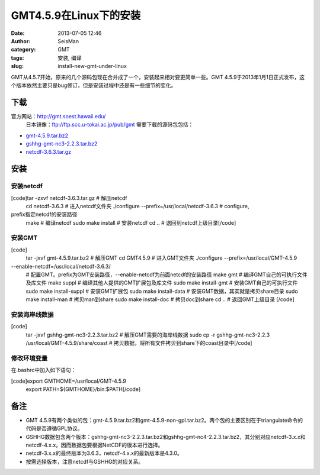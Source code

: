 GMT4.5.9在Linux下的安装
#####################################################
:date: 2013-07-05 12:46
:author: SeisMan
:category: GMT
:tags: 安装, 编译
:slug: install-new-gmt-under-linux

GMT从4.5.7开始，原来的几个源码包现在合并成了一个，安装起来相对要更简单一些。GMT
4.5.9于2013年1月1日正式发布，这个版本依然主要只是bug修订，但是安装过程中还是有一些细节的变化。

下载
~~~~

官方网站：\ `http://gmt.soest.hawaii.edu/`_
 日本镜像：\ `ftp://ftp.scc.u-tokai.ac.jp/pub/gmt`_
 需要下载的源码包包括：

-  `gmt-4.5.9.tar.bz2`_
-  `gshhg-gmt-nc3-2.2.3.tar.bz2`_
-  `netcdf-3.6.3.tar.gz`_

安装
~~~~

安装netcdf
^^^^^^^^^^

[code]tar -zxvf netcdf-3.6.3.tar.gz # 解压netcdf
 cd netcdf-3.6.3 # 进入netcdf文件夹
 ./configure --prefix=/usr/local/netcdf-3.6.3 # configure,
prefix指定netcdf的安装路径
 make # 编译netcdf
 sudo make install # 安装netcdf
 cd .. # 退回到netcdf上级目录[/code]

安装GMT
^^^^^^^

[code]
 tar -jxvf gmt-4.5.9.tar.bz2 # 解压GMT
 cd GMT4.5.9 # 进入GMT文件夹
 ./configure --prefix=/usr/local/GMT-4.5.9
--enable-netcdf=/usr/local/netcdf-3.6.3/
 # 配置GMT。prefix为GMT安装路径，--enable-netcdf为前面netcdf的安装路径
 make gmt # 编译GMT自己的可执行文件及库文件
 make suppl # 编译其他人提供的GMT扩展包及库文件
 sudo make install-gmt # 安装GMT自己的可执行文件
 sudo make install-suppl # 安装GMT扩展包
 sudo make install-data # 安装GMT数据，其实就是拷贝share目录
 sudo make install-man # 拷贝man到share
 sudo make install-doc # 拷贝doc到share
 cd .. # 返回GMT上级目录
 [/code]

安装海岸线数据
^^^^^^^^^^^^^^

[code]
 tar -jxvf gshhg-gmt-nc3-2.2.3.tar.bz2 # 解压GMT需要的海岸线数据
 sudo cp -r gshhg-gmt-nc3-2.2.3 /usr/local/GMT-4.5.9/share/coast
 # 拷贝数据，将所有文件拷贝到share下的coast目录中[/code]

修改环境变量
^^^^^^^^^^^^

在.bashrc中加入如下语句：

[code]export GMTHOME=/usr/local/GMT-4.5.9
 export PATH=${GMTHOME}/bin:$PATH[/code]

备注
~~~~

-  GMT
   4.5.9有两个类似的包：gmt-4.5.9.tar.bz2和gmt-4.5.9-non-gpl.tar.bz2。两个包的主要区别在于triangulate命令的代码是否遵循GPL协议。
-  GSHHG数据包含两个版本：gshhg-gmt-nc3-2.2.3.tar.bz2和gshhg-gmt-nc4-2.2.3.tar.bz2，其分别对应netcdf-3.x.x和netcdf-4.x.x。因而数据包要根据NetCDF的版本进行选择。
-  netcdf-3.x.x的最终版本为3.6.3，netcdf-4.x.x的最新版本是4.3.0。
-  按需选择版本，注意netcdf与GSHHG的对应关系。

.. _`http://gmt.soest.hawaii.edu/`: http://gmt.soest.hawaii.edu/
.. _`ftp://ftp.scc.u-tokai.ac.jp/pub/gmt`: ftp://ftp.scc.u-tokai.ac.jp/pub/gmt
.. _gmt-4.5.9.tar.bz2: ftp://ftp.scc.u-tokai.ac.jp/pub/gmt/gmt-4.5.9.tar.bz2
.. _gshhg-gmt-nc3-2.2.3.tar.bz2: ftp://ftp.scc.u-tokai.ac.jp/pub/gmt/gshhg-gmt-nc3-2.2.3.tar.bz2
.. _netcdf-3.6.3.tar.gz: http://www.unidata.ucar.edu/downloads/netcdf/ftp/netcdf-3.6.3.tar.gz
